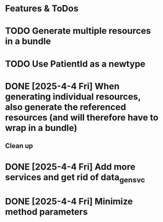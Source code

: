 * Features & ToDos

* TODO Generate multiple resources in a bundle
* TODO Use PatientId as a newtype
* DONE [2025-4-4 Fri] When generating individual resources, also generate the referenced resources (and will therefore have to wrap in a bundle)

** Clean up

* DONE [2025-4-4 Fri] Add more services and get rid of data_gen_svc
* DONE [2025-4-4 Fri] Minimize method parameters
